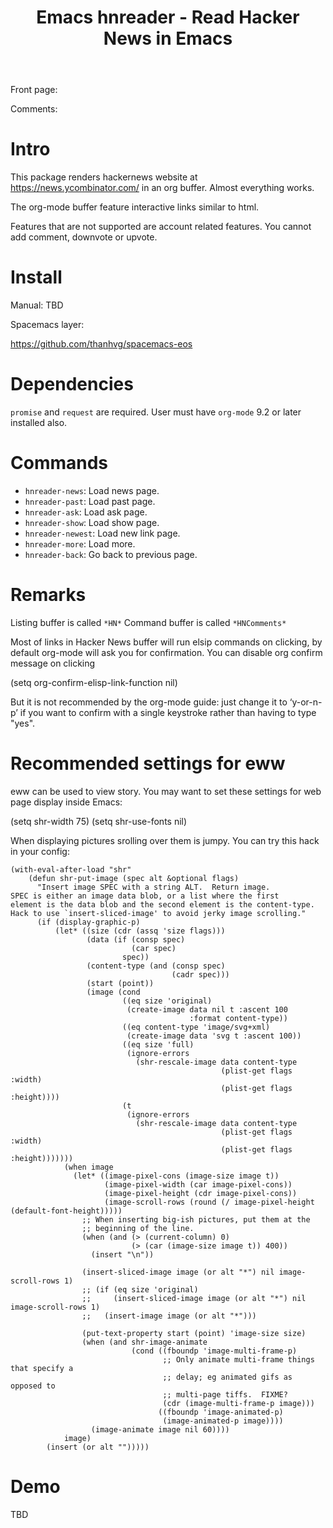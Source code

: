 #+STARTUP:    align fold hidestars oddeven indent 
#+TITLE: Emacs hnreader - Read Hacker News in Emacs
[[http://spacemacs.org][file:https://cdn.rawgit.com/syl20bnr/spacemacs/442d025779da2f62fc86c2082703697714db6514/assets/spacemacs-badge.svg]]

Front page:

[[file:docs/screenshot.png]]

Comments:

[[file:docs/screenshot2.png]]

* Intro
This package renders hackernews website at https://news.ycombinator.com/ in an
org buffer. Almost everything works. 

The org-mode buffer feature interactive links similar to html.

Features that are not supported are account related features. You cannot add
comment, downvote or upvote.

* Install
Manual: TBD

Spacemacs layer:

https://github.com/thanhvg/spacemacs-eos

* Dependencies
~promise~ and ~request~ are required.
User must have ~org-mode~ 9.2 or later installed also.

* Commands
- ~hnreader-news~: Load news page.
- ~hnreader-past~: Load past page.
- ~hnreader-ask~: Load ask page.
- ~hnreader-show~: Load show page.
- ~hnreader-newest~: Load new link page.
- ~hnreader-more~: Load more.
- ~hnreader-back~: Go back to previous page.
* Remarks
Listing buffer is called ~*HN*~
Command buffer is called ~*HNComments*~

Most of links in Hacker News buffer will run elsip commands on clicking, by default
org-mode will ask you for confirmation. You can disable org confirm message on
clicking
#+begin_example elsip
(setq org-confirm-elisp-link-function nil)
#+end_example

But it is not recommended by the org-mode guide: just change it to ‘y-or-n-p’ if
you want to confirm with a single keystroke rather than having to type "yes".
* Recommended settings for eww
eww can be used to view story. You may want to set these settings for web page
display inside Emacs:

#+begin_example elsip
(setq shr-width 75)
(setq shr-use-fonts nil)
#+end_example

When displaying pictures srolling over them is jumpy. You can try this hack in
your config:
#+begin_src elisp
(with-eval-after-load "shr"
    (defun shr-put-image (spec alt &optional flags)
      "Insert image SPEC with a string ALT.  Return image.
SPEC is either an image data blob, or a list where the first
element is the data blob and the second element is the content-type.
Hack to use `insert-sliced-image' to avoid jerky image scrolling."
      (if (display-graphic-p)
          (let* ((size (cdr (assq 'size flags)))
                 (data (if (consp spec)
                           (car spec)
                         spec))
                 (content-type (and (consp spec)
                                    (cadr spec)))
                 (start (point))
                 (image (cond
                         ((eq size 'original)
                          (create-image data nil t :ascent 100
                                        :format content-type))
                         ((eq content-type 'image/svg+xml)
                          (create-image data 'svg t :ascent 100))
                         ((eq size 'full)
                          (ignore-errors
                            (shr-rescale-image data content-type
                                               (plist-get flags :width)
                                               (plist-get flags :height))))
                         (t
                          (ignore-errors
                            (shr-rescale-image data content-type
                                               (plist-get flags :width)
                                               (plist-get flags :height)))))))
            (when image
              (let* ((image-pixel-cons (image-size image t))
                     (image-pixel-width (car image-pixel-cons))
                     (image-pixel-height (cdr image-pixel-cons))
                     (image-scroll-rows (round (/ image-pixel-height (default-font-height)))))
                ;; When inserting big-ish pictures, put them at the
                ;; beginning of the line.
                (when (and (> (current-column) 0)
                           (> (car (image-size image t)) 400))
                  (insert "\n"))

                (insert-sliced-image image (or alt "*") nil image-scroll-rows 1)
                ;; (if (eq size 'original)
                ;;     (insert-sliced-image image (or alt "*") nil image-scroll-rows 1)
                ;;   (insert-image image (or alt "*")))

                (put-text-property start (point) 'image-size size)
                (when (and shr-image-animate
                           (cond ((fboundp 'image-multi-frame-p)
                                  ;; Only animate multi-frame things that specify a
                                  ;; delay; eg animated gifs as opposed to
                                  ;; multi-page tiffs.  FIXME?
                                  (cdr (image-multi-frame-p image)))
                                 ((fboundp 'image-animated-p)
                                  (image-animated-p image))))
                  (image-animate image nil 60))))
            image)
        (insert (or alt "")))))
#+end_src

* Demo
TBD

